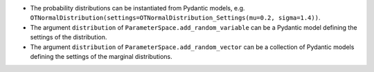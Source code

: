 - The probability distributions can be instantiated from Pydantic models, e.g. ``OTNormalDistribution(settings=OTNormalDistribution_Settings(mu=0.2, sigma=1.4))``.
- The argument ``distribution`` of ``ParameterSpace.add_random_variable`` can be a Pydantic model defining the settings of the distribution.
- The argument ``distribution`` of ``ParameterSpace.add_random_vector`` can be a collection of Pydantic models defining the settings of the marginal distributions.
